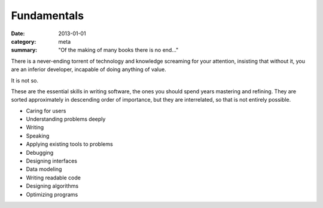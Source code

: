Fundamentals
============

:date: 2013-01-01
:category: meta
:summary: "Of the making of many books there is no end..."

There is a never-ending torrent of technology and knowledge screaming for your
attention, insisting that without it, you are an inferior developer, incapable
of doing anything of value.

It is not so.

These are the essential skills in writing software, the ones you should spend
years mastering and refining. They are sorted approximately in descending order
of importance, but they are interrelated, so that is not entirely possible.

* Caring for users
* Understanding problems deeply
* Writing
* Speaking
* Applying existing tools to problems
* Debugging
* Designing interfaces
* Data modeling
* Writing readable code
* Designing algorithms
* Optimizing programs
